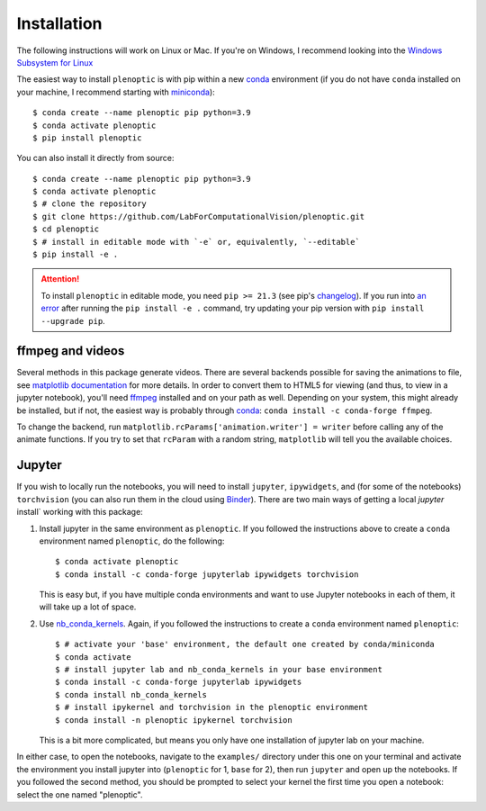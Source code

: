 .. _install:

Installation
************

The following instructions will work on Linux or Mac. If you're on Windows, I
recommend looking into the `Windows Subsystem for Linux
<https://docs.microsoft.com/en-us/windows/wsl/install-win10).>`_

The easiest way to install ``plenoptic`` is with pip within a new `conda
<https://docs.conda.io/en/latest/>`_ environment (if you do not have ``conda``
installed on your machine, I recommend starting with `miniconda
<https://docs.conda.io/en/latest/miniconda.html>`_)::

$ conda create --name plenoptic pip python=3.9
$ conda activate plenoptic
$ pip install plenoptic

You can also install it directly from source::

$ conda create --name plenoptic pip python=3.9
$ conda activate plenoptic
$ # clone the repository
$ git clone https://github.com/LabForComputationalVision/plenoptic.git
$ cd plenoptic
$ # install in editable mode with `-e` or, equivalently, `--editable`
$ pip install -e .

.. attention:: To install ``plenoptic`` in editable mode, you need ``pip >= 21.3`` (see pip's `changelog <https://pip.pypa.io/en/stable/news/#id286>`_). If you run into `an error <https://github.com/LabForComputationalVision/plenoptic/issues/227>`_ after running the ``pip install -e .`` command, try updating your pip version with ``pip install --upgrade pip``.

ffmpeg and videos
-----------------

Several methods in this package generate videos. There are several backends
possible for saving the animations to file, see `matplotlib documentation
<https://matplotlib.org/stable/api/animation_api.html#writer-classes>`_ for more
details. In order to convert them to HTML5 for viewing (and thus, to view in a
jupyter notebook), you'll need `ffmpeg <https://ffmpeg.org/download.html>`_
installed and on your path as well. Depending on your system, this might already
be installed, but if not, the easiest way is probably through `conda
<https://anaconda.org/conda-forge/ffmpeg>`_: ``conda install -c conda-forge
ffmpeg``.

To change the backend, run ``matplotlib.rcParams['animation.writer'] = writer``
before calling any of the animate functions. If you try to set that ``rcParam``
with a random string, ``matplotlib`` will tell you the available choices.

Jupyter
-------

If you wish to locally run the notebooks, you will need to install ``jupyter``,
``ipywidgets``, and (for some of the notebooks) ``torchvision`` (you can also
run them in the cloud using `Binder
<https://mybinder.org/v2/gh/LabForComputationalVision/plenoptic/1.0.1?filepath=examples>`_).
There are two main ways of getting a local `jupyter` install` working with this
package:

1. Install jupyter in the same environment as ``plenoptic``. If you followed the
   instructions above to create a ``conda`` environment named ``plenoptic``, do
   the following::

   $ conda activate plenoptic
   $ conda install -c conda-forge jupyterlab ipywidgets torchvision

   This is easy but, if you have multiple conda environments and want to use
   Jupyter notebooks in each of them, it will take up a lot of space.

2. Use `nb_conda_kernels
   <https://github.com/Anaconda-Platform/nb_conda_kernels>`_. Again, if you
   followed the instructions to create a ``conda`` environment named
   ``plenoptic``::

   $ # activate your 'base' environment, the default one created by conda/miniconda
   $ conda activate
   $ # install jupyter lab and nb_conda_kernels in your base environment
   $ conda install -c conda-forge jupyterlab ipywidgets
   $ conda install nb_conda_kernels
   $ # install ipykernel and torchvision in the plenoptic environment
   $ conda install -n plenoptic ipykernel torchvision

   This is a bit more complicated, but means you only have one installation of
   jupyter lab on your machine.

In either case, to open the notebooks, navigate to the ``examples/`` directory
under this one on your terminal and activate the environment you install jupyter
into (``plenoptic`` for 1, ``base`` for 2), then run ``jupyter`` and open up the
notebooks. If you followed the second method, you should be prompted to select
your kernel the first time you open a notebook: select the one named
"plenoptic".
